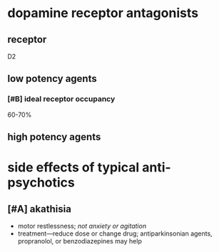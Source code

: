 * dopamine receptor antagonists
** receptor
D2
** low potency agents
*** [#B] ideal receptor occupancy
60-70%
** high potency agents
* side effects of typical anti-psychotics
** [#A] akathisia
- motor restlessness; /not anxiety or agitation/
- treatment---reduce dose or change drug; antiparkinsonian agents, propranolol, or benzodiazepines may help
